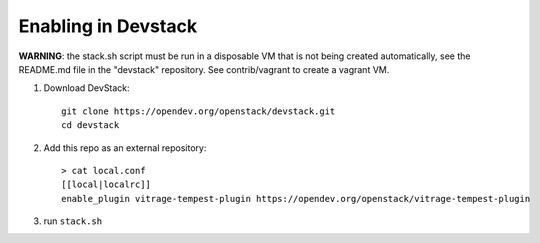 ====================
Enabling in Devstack
====================

**WARNING**: the stack.sh script must be run in a disposable VM that is not
being created automatically, see the README.md file in the "devstack"
repository. See contrib/vagrant to create a vagrant VM.

1. Download DevStack::

    git clone https://opendev.org/openstack/devstack.git
    cd devstack

2. Add this repo as an external repository::

     > cat local.conf
     [[local|localrc]]
     enable_plugin vitrage-tempest-plugin https://opendev.org/openstack/vitrage-tempest-plugin

3. run ``stack.sh``

